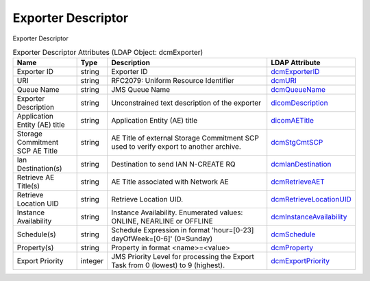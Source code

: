 Exporter Descriptor
===================
Exporter Descriptor

.. tabularcolumns:: |p{4cm}|l|p{8cm}|l|
.. csv-table:: Exporter Descriptor Attributes (LDAP Object: dcmExporter)
    :header: Name, Type, Description, LDAP Attribute
    :widths: 20, 7, 60, 13

    "Exporter ID",string,"Exporter ID","
    .. _dcmExporterID:

    dcmExporterID_"
    "URI",string,"RFC2079: Uniform Resource Identifier","
    .. _dcmURI:

    dcmURI_"
    "Queue Name",string,"JMS Queue Name","
    .. _dcmQueueName:

    dcmQueueName_"
    "Exporter Description",string,"Unconstrained text description of the exporter","
    .. _dicomDescription:

    dicomDescription_"
    "Application Entity (AE) title",string,"Application Entity (AE) title","
    .. _dicomAETitle:

    dicomAETitle_"
    "Storage Commitment SCP AE Title",string,"AE Title of external Storage Commitment SCP used to verify export to another archive.","
    .. _dcmStgCmtSCP:

    dcmStgCmtSCP_"
    "Ian Destination(s)",string,"Destination to send IAN N-CREATE RQ","
    .. _dcmIanDestination:

    dcmIanDestination_"
    "Retrieve AE Title(s)",string,"AE Title associated with Network AE","
    .. _dcmRetrieveAET:

    dcmRetrieveAET_"
    "Retrieve Location UID",string,"Retrieve Location UID.","
    .. _dcmRetrieveLocationUID:

    dcmRetrieveLocationUID_"
    "Instance Availability",string,"Instance Availability. Enumerated values: ONLINE, NEARLINE or OFFLINE","
    .. _dcmInstanceAvailability:

    dcmInstanceAvailability_"
    "Schedule(s)",string,"Schedule Expression in format 'hour=[0-23] dayOfWeek=[0-6]' (0=Sunday)","
    .. _dcmSchedule:

    dcmSchedule_"
    "Property(s)",string,"Property in format <name>=<value>","
    .. _dcmProperty:

    dcmProperty_"
    "Export Priority",integer,"JMS Priority Level for processing the Export Task from 0 (lowest) to 9 (highest).","
    .. _dcmExportPriority:

    dcmExportPriority_"
